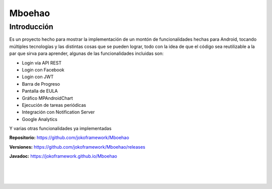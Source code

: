Mboehao
*******

Introducción
============
Es un proyecto hecho para mostrar la implementación de un montón de funcionalidades hechas para Android, tocando múltiples tecnologías y las distintas cosas que se pueden lograr, todo con la idea de que el código sea reutilizable a la par que sirva para aprender, algunas de las funcionalidades incluidas son:

- Login vía API REST
- Login con Facebook
- Login con JWT 
- Barra de Progreso
- Pantalla de EULA 
- Gráfico MPAndroidChart
- Ejecución de tareas periódicas
- Integración con Notification Server
- Google Analytics

Y varias otras funcionalidades ya implementadas

**Repositorio:** https://github.com/jokoframework/Mboehao

**Versiones:** https://github.com/jokoframework/Mboehao/releases

**Javadoc:** https://jokoframework.github.io/Mboehao

|
|
|
